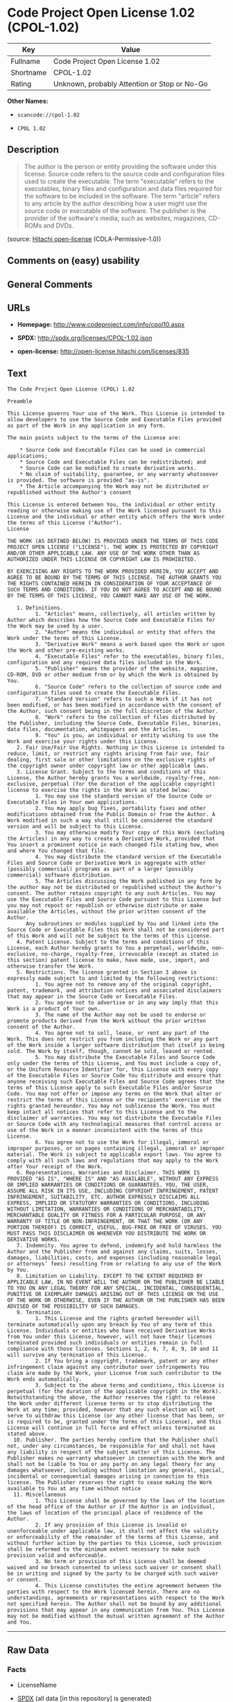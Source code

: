 * Code Project Open License 1.02 (CPOL-1.02)

| Key         | Value                                          |
|-------------+------------------------------------------------|
| Fullname    | Code Project Open License 1.02                 |
| Shortname   | CPOL-1.02                                      |
| Rating      | Unknown, probably Attention or Stop or No-Go   |

*Other Names:*

- =scancode://cpol-1.02=

- =CPOL 1.02=

** Description

#+BEGIN_QUOTE
  The author is the person or entity providing the software under this
  license. Source code refers to the source code and configuration files
  used to create the executable. The term "executable" refers to the
  executables, binary files and configuration and data files required
  for the software to be included in the software. The term "article"
  refers to any article by the author describing how a user might use
  the source code or executable of the software. The publisher is the
  provider of the software's media, such as websites, magazines, CD-ROMs
  and DVDs.
#+END_QUOTE

(source: [[https://github.com/Hitachi/open-license][Hitachi
open-license]] (CDLA-Permissive-1.0))

** Comments on (easy) usability

** General Comments

** URLs

- *Homepage:* http://www.codeproject.com/info/cpol10.aspx

- *SPDX:* http://spdx.org/licenses/CPOL-1.02.json

- *open-license:* http://open-license.hitachi.com/licenses/835

** Text

#+BEGIN_EXAMPLE
  The Code Project Open License (CPOL) 1.02

  Preamble

  This License governs Your use of the Work. This License is intended to allow developers to use the Source Code and Executable Files provided as part of the Work in any application in any form.

  The main points subject to the terms of the License are:

      * Source Code and Executable Files can be used in commercial applications;
      * Source Code and Executable Files can be redistributed; and
      * Source Code can be modified to create derivative works.
      * No claim of suitability, guarantee, or any warranty whatsoever is provided. The software is provided "as-is".
      * The Article accompanying the Work may not be distributed or republished without the Author's consent

  This License is entered between You, the individual or other entity reading or otherwise making use of the Work licensed pursuant to this License and the individual or other entity which offers the Work under the terms of this License ("Author").
  License

  THE WORK (AS DEFINED BELOW) IS PROVIDED UNDER THE TERMS OF THIS CODE PROJECT OPEN LICENSE ("LICENSE"). THE WORK IS PROTECTED BY COPYRIGHT AND/OR OTHER APPLICABLE LAW. ANY USE OF THE WORK OTHER THAN AS AUTHORIZED UNDER THIS LICENSE OR COPYRIGHT LAW IS PROHIBITED.

  BY EXERCISING ANY RIGHTS TO THE WORK PROVIDED HEREIN, YOU ACCEPT AND AGREE TO BE BOUND BY THE TERMS OF THIS LICENSE. THE AUTHOR GRANTS YOU THE RIGHTS CONTAINED HEREIN IN CONSIDERATION OF YOUR ACCEPTANCE OF SUCH TERMS AND CONDITIONS. IF YOU DO NOT AGREE TO ACCEPT AND BE BOUND BY THE TERMS OF THIS LICENSE, YOU CANNOT MAKE ANY USE OF THE WORK.

     1. Definitions.
           1. "Articles" means, collectively, all articles written by Author which describes how the Source Code and Executable Files for the Work may be used by a user.
           2. "Author" means the individual or entity that offers the Work under the terms of this License.
           3. "Derivative Work" means a work based upon the Work or upon the Work and other pre-existing works.
           4. "Executable Files" refer to the executables, binary files, configuration and any required data files included in the Work.
           5. "Publisher" means the provider of the website, magazine, CD-ROM, DVD or other medium from or by which the Work is obtained by You.
           6. "Source Code" refers to the collection of source code and configuration files used to create the Executable Files.
           7. "Standard Version" refers to such a Work if it has not been modified, or has been modified in accordance with the consent of the Author, such consent being in the full discretion of the Author.
           8. "Work" refers to the collection of files distributed by the Publisher, including the Source Code, Executable Files, binaries, data files, documentation, whitepapers and the Articles.
           9. "You" is you, an individual or entity wishing to use the Work and exercise your rights under this License.
     2. Fair Use/Fair Use Rights. Nothing in this License is intended to reduce, limit, or restrict any rights arising from fair use, fair dealing, first sale or other limitations on the exclusive rights of the copyright owner under copyright law or other applicable laws.
     3. License Grant. Subject to the terms and conditions of this License, the Author hereby grants You a worldwide, royalty-free, non-exclusive, perpetual (for the duration of the applicable copyright) license to exercise the rights in the Work as stated below:
           1. You may use the standard version of the Source Code or Executable Files in Your own applications.
           2. You may apply bug fixes, portability fixes and other modifications obtained from the Public Domain or from the Author. A Work modified in such a way shall still be considered the standard version and will be subject to this License.
           3. You may otherwise modify Your copy of this Work (excluding the Articles) in any way to create a Derivative Work, provided that You insert a prominent notice in each changed file stating how, when and where You changed that file.
           4. You may distribute the standard version of the Executable Files and Source Code or Derivative Work in aggregate with other (possibly commercial) programs as part of a larger (possibly commercial) software distribution.
           5. The Articles discussing the Work published in any form by the author may not be distributed or republished without the Author's consent. The author retains copyright to any such Articles. You may use the Executable Files and Source Code pursuant to this License but you may not repost or republish or otherwise distribute or make available the Articles, without the prior written consent of the Author.
        Any subroutines or modules supplied by You and linked into the Source Code or Executable Files this Work shall not be considered part of this Work and will not be subject to the terms of this License.
     4. Patent License. Subject to the terms and conditions of this License, each Author hereby grants to You a perpetual, worldwide, non-exclusive, no-charge, royalty-free, irrevocable (except as stated in this section) patent license to make, have made, use, import, and otherwise transfer the Work.
     5. Restrictions. The license granted in Section 3 above is expressly made subject to and limited by the following restrictions:
           1. You agree not to remove any of the original copyright, patent, trademark, and attribution notices and associated disclaimers that may appear in the Source Code or Executable Files.
           2. You agree not to advertise or in any way imply that this Work is a product of Your own.
           3. The name of the Author may not be used to endorse or promote products derived from the Work without the prior written consent of the Author.
           4. You agree not to sell, lease, or rent any part of the Work. This does not restrict you from including the Work or any part of the Work inside a larger software distribution that itself is being sold. The Work by itself, though, cannot be sold, leased or rented.
           5. You may distribute the Executable Files and Source Code only under the terms of this License, and You must include a copy of, or the Uniform Resource Identifier for, this License with every copy of the Executable Files or Source Code You distribute and ensure that anyone receiving such Executable Files and Source Code agrees that the terms of this License apply to such Executable Files and/or Source Code. You may not offer or impose any terms on the Work that alter or restrict the terms of this License or the recipients' exercise of the rights granted hereunder. You may not sublicense the Work. You must keep intact all notices that refer to this License and to the disclaimer of warranties. You may not distribute the Executable Files or Source Code with any technological measures that control access or use of the Work in a manner inconsistent with the terms of this License.
           6. You agree not to use the Work for illegal, immoral or improper purposes, or on pages containing illegal, immoral or improper material. The Work is subject to applicable export laws. You agree to comply with all such laws and regulations that may apply to the Work after Your receipt of the Work.
     6. Representations, Warranties and Disclaimer. THIS WORK IS PROVIDED "AS IS", "WHERE IS" AND "AS AVAILABLE", WITHOUT ANY EXPRESS OR IMPLIED WARRANTIES OR CONDITIONS OR GUARANTEES. YOU, THE USER, ASSUME ALL RISK IN ITS USE, INCLUDING COPYRIGHT INFRINGEMENT, PATENT INFRINGEMENT, SUITABILITY, ETC. AUTHOR EXPRESSLY DISCLAIMS ALL EXPRESS, IMPLIED OR STATUTORY WARRANTIES OR CONDITIONS, INCLUDING WITHOUT LIMITATION, WARRANTIES OR CONDITIONS OF MERCHANTABILITY, MERCHANTABLE QUALITY OR FITNESS FOR A PARTICULAR PURPOSE, OR ANY WARRANTY OF TITLE OR NON-INFRINGEMENT, OR THAT THE WORK (OR ANY PORTION THEREOF) IS CORRECT, USEFUL, BUG-FREE OR FREE OF VIRUSES. YOU MUST PASS THIS DISCLAIMER ON WHENEVER YOU DISTRIBUTE THE WORK OR DERIVATIVE WORKS.
     7. Indemnity. You agree to defend, indemnify and hold harmless the Author and the Publisher from and against any claims, suits, losses, damages, liabilities, costs, and expenses (including reasonable legal or attorneys’ fees) resulting from or relating to any use of the Work by You.
     8. Limitation on Liability. EXCEPT TO THE EXTENT REQUIRED BY APPLICABLE LAW, IN NO EVENT WILL THE AUTHOR OR THE PUBLISHER BE LIABLE TO YOU ON ANY LEGAL THEORY FOR ANY SPECIAL, INCIDENTAL, CONSEQUENTIAL, PUNITIVE OR EXEMPLARY DAMAGES ARISING OUT OF THIS LICENSE OR THE USE OF THE WORK OR OTHERWISE, EVEN IF THE AUTHOR OR THE PUBLISHER HAS BEEN ADVISED OF THE POSSIBILITY OF SUCH DAMAGES.
     9. Termination.
           1. This License and the rights granted hereunder will terminate automatically upon any breach by You of any term of this License. Individuals or entities who have received Derivative Works from You under this License, however, will not have their licenses terminated provided such individuals or entities remain in full compliance with those licenses. Sections 1, 2, 6, 7, 8, 9, 10 and 11 will survive any termination of this License.
           2. If You bring a copyright, trademark, patent or any other infringement claim against any contributor over infringements You claim are made by the Work, your License from such contributor to the Work ends automatically.
           3. Subject to the above terms and conditions, this License is perpetual (for the duration of the applicable copyright in the Work). Notwithstanding the above, the Author reserves the right to release the Work under different license terms or to stop distributing the Work at any time; provided, however that any such election will not serve to withdraw this License (or any other license that has been, or is required to be, granted under the terms of this License), and this License will continue in full force and effect unless terminated as stated above.
    10. Publisher. The parties hereby confirm that the Publisher shall not, under any circumstances, be responsible for and shall not have any liability in respect of the subject matter of this License. The Publisher makes no warranty whatsoever in connection with the Work and shall not be liable to You or any party on any legal theory for any damages whatsoever, including without limitation any general, special, incidental or consequential damages arising in connection to this license. The Publisher reserves the right to cease making the Work available to You at any time without notice
    11. Miscellaneous
           1. This License shall be governed by the laws of the location of the head office of the Author or if the Author is an individual, the laws of location of the principal place of residence of the Author.
           2. If any provision of this License is invalid or unenforceable under applicable law, it shall not affect the validity or enforceability of the remainder of the terms of this License, and without further action by the parties to this License, such provision shall be reformed to the minimum extent necessary to make such provision valid and enforceable.
           3. No term or provision of this License shall be deemed waived and no breach consented to unless such waiver or consent shall be in writing and signed by the party to be charged with such waiver or consent.
           4. This License constitutes the entire agreement between the parties with respect to the Work licensed herein. There are no understandings, agreements or representations with respect to the Work not specified herein. The Author shall not be bound by any additional provisions that may appear in any communication from You. This License may not be modified without the mutual written agreement of the Author and You.
#+END_EXAMPLE

--------------

** Raw Data

*** Facts

- LicenseName

- [[https://spdx.org/licenses/CPOL-1.02.html][SPDX]] (all data [in this
  repository] is generated)

- [[https://github.com/nexB/scancode-toolkit/blob/develop/src/licensedcode/data/licenses/cpol-1.02.yml][Scancode]]
  (CC0-1.0)

- [[https://github.com/Hitachi/open-license][Hitachi open-license]]
  (CDLA-Permissive-1.0)

*** Raw JSON

#+BEGIN_EXAMPLE
  {
      "__impliedNames": [
          "CPOL-1.02",
          "Code Project Open License 1.02",
          "scancode://cpol-1.02",
          "CPOL 1.02"
      ],
      "__impliedId": "CPOL-1.02",
      "facts": {
          "LicenseName": {
              "implications": {
                  "__impliedNames": [
                      "CPOL-1.02"
                  ],
                  "__impliedId": "CPOL-1.02"
              },
              "shortname": "CPOL-1.02",
              "otherNames": []
          },
          "SPDX": {
              "isSPDXLicenseDeprecated": false,
              "spdxFullName": "Code Project Open License 1.02",
              "spdxDetailsURL": "http://spdx.org/licenses/CPOL-1.02.json",
              "_sourceURL": "https://spdx.org/licenses/CPOL-1.02.html",
              "spdxLicIsOSIApproved": false,
              "spdxSeeAlso": [
                  "http://www.codeproject.com/info/cpol10.aspx"
              ],
              "_implications": {
                  "__impliedNames": [
                      "CPOL-1.02",
                      "Code Project Open License 1.02"
                  ],
                  "__impliedId": "CPOL-1.02",
                  "__isOsiApproved": false,
                  "__impliedURLs": [
                      [
                          "SPDX",
                          "http://spdx.org/licenses/CPOL-1.02.json"
                      ],
                      [
                          null,
                          "http://www.codeproject.com/info/cpol10.aspx"
                      ]
                  ]
              },
              "spdxLicenseId": "CPOL-1.02"
          },
          "Scancode": {
              "otherUrls": null,
              "homepageUrl": "http://www.codeproject.com/info/cpol10.aspx",
              "shortName": "CPOL 1.02",
              "textUrls": null,
              "text": "The Code Project Open License (CPOL) 1.02\n\nPreamble\n\nThis License governs Your use of the Work. This License is intended to allow developers to use the Source Code and Executable Files provided as part of the Work in any application in any form.\n\nThe main points subject to the terms of the License are:\n\n    * Source Code and Executable Files can be used in commercial applications;\n    * Source Code and Executable Files can be redistributed; and\n    * Source Code can be modified to create derivative works.\n    * No claim of suitability, guarantee, or any warranty whatsoever is provided. The software is provided \"as-is\".\n    * The Article accompanying the Work may not be distributed or republished without the Author's consent\n\nThis License is entered between You, the individual or other entity reading or otherwise making use of the Work licensed pursuant to this License and the individual or other entity which offers the Work under the terms of this License (\"Author\").\nLicense\n\nTHE WORK (AS DEFINED BELOW) IS PROVIDED UNDER THE TERMS OF THIS CODE PROJECT OPEN LICENSE (\"LICENSE\"). THE WORK IS PROTECTED BY COPYRIGHT AND/OR OTHER APPLICABLE LAW. ANY USE OF THE WORK OTHER THAN AS AUTHORIZED UNDER THIS LICENSE OR COPYRIGHT LAW IS PROHIBITED.\n\nBY EXERCISING ANY RIGHTS TO THE WORK PROVIDED HEREIN, YOU ACCEPT AND AGREE TO BE BOUND BY THE TERMS OF THIS LICENSE. THE AUTHOR GRANTS YOU THE RIGHTS CONTAINED HEREIN IN CONSIDERATION OF YOUR ACCEPTANCE OF SUCH TERMS AND CONDITIONS. IF YOU DO NOT AGREE TO ACCEPT AND BE BOUND BY THE TERMS OF THIS LICENSE, YOU CANNOT MAKE ANY USE OF THE WORK.\n\n   1. Definitions.\n         1. \"Articles\" means, collectively, all articles written by Author which describes how the Source Code and Executable Files for the Work may be used by a user.\n         2. \"Author\" means the individual or entity that offers the Work under the terms of this License.\n         3. \"Derivative Work\" means a work based upon the Work or upon the Work and other pre-existing works.\n         4. \"Executable Files\" refer to the executables, binary files, configuration and any required data files included in the Work.\n         5. \"Publisher\" means the provider of the website, magazine, CD-ROM, DVD or other medium from or by which the Work is obtained by You.\n         6. \"Source Code\" refers to the collection of source code and configuration files used to create the Executable Files.\n         7. \"Standard Version\" refers to such a Work if it has not been modified, or has been modified in accordance with the consent of the Author, such consent being in the full discretion of the Author.\n         8. \"Work\" refers to the collection of files distributed by the Publisher, including the Source Code, Executable Files, binaries, data files, documentation, whitepapers and the Articles.\n         9. \"You\" is you, an individual or entity wishing to use the Work and exercise your rights under this License.\n   2. Fair Use/Fair Use Rights. Nothing in this License is intended to reduce, limit, or restrict any rights arising from fair use, fair dealing, first sale or other limitations on the exclusive rights of the copyright owner under copyright law or other applicable laws.\n   3. License Grant. Subject to the terms and conditions of this License, the Author hereby grants You a worldwide, royalty-free, non-exclusive, perpetual (for the duration of the applicable copyright) license to exercise the rights in the Work as stated below:\n         1. You may use the standard version of the Source Code or Executable Files in Your own applications.\n         2. You may apply bug fixes, portability fixes and other modifications obtained from the Public Domain or from the Author. A Work modified in such a way shall still be considered the standard version and will be subject to this License.\n         3. You may otherwise modify Your copy of this Work (excluding the Articles) in any way to create a Derivative Work, provided that You insert a prominent notice in each changed file stating how, when and where You changed that file.\n         4. You may distribute the standard version of the Executable Files and Source Code or Derivative Work in aggregate with other (possibly commercial) programs as part of a larger (possibly commercial) software distribution.\n         5. The Articles discussing the Work published in any form by the author may not be distributed or republished without the Author's consent. The author retains copyright to any such Articles. You may use the Executable Files and Source Code pursuant to this License but you may not repost or republish or otherwise distribute or make available the Articles, without the prior written consent of the Author.\n      Any subroutines or modules supplied by You and linked into the Source Code or Executable Files this Work shall not be considered part of this Work and will not be subject to the terms of this License.\n   4. Patent License. Subject to the terms and conditions of this License, each Author hereby grants to You a perpetual, worldwide, non-exclusive, no-charge, royalty-free, irrevocable (except as stated in this section) patent license to make, have made, use, import, and otherwise transfer the Work.\n   5. Restrictions. The license granted in Section 3 above is expressly made subject to and limited by the following restrictions:\n         1. You agree not to remove any of the original copyright, patent, trademark, and attribution notices and associated disclaimers that may appear in the Source Code or Executable Files.\n         2. You agree not to advertise or in any way imply that this Work is a product of Your own.\n         3. The name of the Author may not be used to endorse or promote products derived from the Work without the prior written consent of the Author.\n         4. You agree not to sell, lease, or rent any part of the Work. This does not restrict you from including the Work or any part of the Work inside a larger software distribution that itself is being sold. The Work by itself, though, cannot be sold, leased or rented.\n         5. You may distribute the Executable Files and Source Code only under the terms of this License, and You must include a copy of, or the Uniform Resource Identifier for, this License with every copy of the Executable Files or Source Code You distribute and ensure that anyone receiving such Executable Files and Source Code agrees that the terms of this License apply to such Executable Files and/or Source Code. You may not offer or impose any terms on the Work that alter or restrict the terms of this License or the recipients' exercise of the rights granted hereunder. You may not sublicense the Work. You must keep intact all notices that refer to this License and to the disclaimer of warranties. You may not distribute the Executable Files or Source Code with any technological measures that control access or use of the Work in a manner inconsistent with the terms of this License.\n         6. You agree not to use the Work for illegal, immoral or improper purposes, or on pages containing illegal, immoral or improper material. The Work is subject to applicable export laws. You agree to comply with all such laws and regulations that may apply to the Work after Your receipt of the Work.\n   6. Representations, Warranties and Disclaimer. THIS WORK IS PROVIDED \"AS IS\", \"WHERE IS\" AND \"AS AVAILABLE\", WITHOUT ANY EXPRESS OR IMPLIED WARRANTIES OR CONDITIONS OR GUARANTEES. YOU, THE USER, ASSUME ALL RISK IN ITS USE, INCLUDING COPYRIGHT INFRINGEMENT, PATENT INFRINGEMENT, SUITABILITY, ETC. AUTHOR EXPRESSLY DISCLAIMS ALL EXPRESS, IMPLIED OR STATUTORY WARRANTIES OR CONDITIONS, INCLUDING WITHOUT LIMITATION, WARRANTIES OR CONDITIONS OF MERCHANTABILITY, MERCHANTABLE QUALITY OR FITNESS FOR A PARTICULAR PURPOSE, OR ANY WARRANTY OF TITLE OR NON-INFRINGEMENT, OR THAT THE WORK (OR ANY PORTION THEREOF) IS CORRECT, USEFUL, BUG-FREE OR FREE OF VIRUSES. YOU MUST PASS THIS DISCLAIMER ON WHENEVER YOU DISTRIBUTE THE WORK OR DERIVATIVE WORKS.\n   7. Indemnity. You agree to defend, indemnify and hold harmless the Author and the Publisher from and against any claims, suits, losses, damages, liabilities, costs, and expenses (including reasonable legal or attorneysÃ¢ÂÂ fees) resulting from or relating to any use of the Work by You.\n   8. Limitation on Liability. EXCEPT TO THE EXTENT REQUIRED BY APPLICABLE LAW, IN NO EVENT WILL THE AUTHOR OR THE PUBLISHER BE LIABLE TO YOU ON ANY LEGAL THEORY FOR ANY SPECIAL, INCIDENTAL, CONSEQUENTIAL, PUNITIVE OR EXEMPLARY DAMAGES ARISING OUT OF THIS LICENSE OR THE USE OF THE WORK OR OTHERWISE, EVEN IF THE AUTHOR OR THE PUBLISHER HAS BEEN ADVISED OF THE POSSIBILITY OF SUCH DAMAGES.\n   9. Termination.\n         1. This License and the rights granted hereunder will terminate automatically upon any breach by You of any term of this License. Individuals or entities who have received Derivative Works from You under this License, however, will not have their licenses terminated provided such individuals or entities remain in full compliance with those licenses. Sections 1, 2, 6, 7, 8, 9, 10 and 11 will survive any termination of this License.\n         2. If You bring a copyright, trademark, patent or any other infringement claim against any contributor over infringements You claim are made by the Work, your License from such contributor to the Work ends automatically.\n         3. Subject to the above terms and conditions, this License is perpetual (for the duration of the applicable copyright in the Work). Notwithstanding the above, the Author reserves the right to release the Work under different license terms or to stop distributing the Work at any time; provided, however that any such election will not serve to withdraw this License (or any other license that has been, or is required to be, granted under the terms of this License), and this License will continue in full force and effect unless terminated as stated above.\n  10. Publisher. The parties hereby confirm that the Publisher shall not, under any circumstances, be responsible for and shall not have any liability in respect of the subject matter of this License. The Publisher makes no warranty whatsoever in connection with the Work and shall not be liable to You or any party on any legal theory for any damages whatsoever, including without limitation any general, special, incidental or consequential damages arising in connection to this license. The Publisher reserves the right to cease making the Work available to You at any time without notice\n  11. Miscellaneous\n         1. This License shall be governed by the laws of the location of the head office of the Author or if the Author is an individual, the laws of location of the principal place of residence of the Author.\n         2. If any provision of this License is invalid or unenforceable under applicable law, it shall not affect the validity or enforceability of the remainder of the terms of this License, and without further action by the parties to this License, such provision shall be reformed to the minimum extent necessary to make such provision valid and enforceable.\n         3. No term or provision of this License shall be deemed waived and no breach consented to unless such waiver or consent shall be in writing and signed by the party to be charged with such waiver or consent.\n         4. This License constitutes the entire agreement between the parties with respect to the Work licensed herein. There are no understandings, agreements or representations with respect to the Work not specified herein. The Author shall not be bound by any additional provisions that may appear in any communication from You. This License may not be modified without the mutual written agreement of the Author and You.",
              "category": "Free Restricted",
              "osiUrl": null,
              "owner": "Code Project",
              "_sourceURL": "https://github.com/nexB/scancode-toolkit/blob/develop/src/licensedcode/data/licenses/cpol-1.02.yml",
              "key": "cpol-1.02",
              "name": "Code Project Open License (CPOL) 1.02",
              "spdxId": "CPOL-1.02",
              "notes": null,
              "_implications": {
                  "__impliedNames": [
                      "scancode://cpol-1.02",
                      "CPOL 1.02",
                      "CPOL-1.02"
                  ],
                  "__impliedId": "CPOL-1.02",
                  "__impliedText": "The Code Project Open License (CPOL) 1.02\n\nPreamble\n\nThis License governs Your use of the Work. This License is intended to allow developers to use the Source Code and Executable Files provided as part of the Work in any application in any form.\n\nThe main points subject to the terms of the License are:\n\n    * Source Code and Executable Files can be used in commercial applications;\n    * Source Code and Executable Files can be redistributed; and\n    * Source Code can be modified to create derivative works.\n    * No claim of suitability, guarantee, or any warranty whatsoever is provided. The software is provided \"as-is\".\n    * The Article accompanying the Work may not be distributed or republished without the Author's consent\n\nThis License is entered between You, the individual or other entity reading or otherwise making use of the Work licensed pursuant to this License and the individual or other entity which offers the Work under the terms of this License (\"Author\").\nLicense\n\nTHE WORK (AS DEFINED BELOW) IS PROVIDED UNDER THE TERMS OF THIS CODE PROJECT OPEN LICENSE (\"LICENSE\"). THE WORK IS PROTECTED BY COPYRIGHT AND/OR OTHER APPLICABLE LAW. ANY USE OF THE WORK OTHER THAN AS AUTHORIZED UNDER THIS LICENSE OR COPYRIGHT LAW IS PROHIBITED.\n\nBY EXERCISING ANY RIGHTS TO THE WORK PROVIDED HEREIN, YOU ACCEPT AND AGREE TO BE BOUND BY THE TERMS OF THIS LICENSE. THE AUTHOR GRANTS YOU THE RIGHTS CONTAINED HEREIN IN CONSIDERATION OF YOUR ACCEPTANCE OF SUCH TERMS AND CONDITIONS. IF YOU DO NOT AGREE TO ACCEPT AND BE BOUND BY THE TERMS OF THIS LICENSE, YOU CANNOT MAKE ANY USE OF THE WORK.\n\n   1. Definitions.\n         1. \"Articles\" means, collectively, all articles written by Author which describes how the Source Code and Executable Files for the Work may be used by a user.\n         2. \"Author\" means the individual or entity that offers the Work under the terms of this License.\n         3. \"Derivative Work\" means a work based upon the Work or upon the Work and other pre-existing works.\n         4. \"Executable Files\" refer to the executables, binary files, configuration and any required data files included in the Work.\n         5. \"Publisher\" means the provider of the website, magazine, CD-ROM, DVD or other medium from or by which the Work is obtained by You.\n         6. \"Source Code\" refers to the collection of source code and configuration files used to create the Executable Files.\n         7. \"Standard Version\" refers to such a Work if it has not been modified, or has been modified in accordance with the consent of the Author, such consent being in the full discretion of the Author.\n         8. \"Work\" refers to the collection of files distributed by the Publisher, including the Source Code, Executable Files, binaries, data files, documentation, whitepapers and the Articles.\n         9. \"You\" is you, an individual or entity wishing to use the Work and exercise your rights under this License.\n   2. Fair Use/Fair Use Rights. Nothing in this License is intended to reduce, limit, or restrict any rights arising from fair use, fair dealing, first sale or other limitations on the exclusive rights of the copyright owner under copyright law or other applicable laws.\n   3. License Grant. Subject to the terms and conditions of this License, the Author hereby grants You a worldwide, royalty-free, non-exclusive, perpetual (for the duration of the applicable copyright) license to exercise the rights in the Work as stated below:\n         1. You may use the standard version of the Source Code or Executable Files in Your own applications.\n         2. You may apply bug fixes, portability fixes and other modifications obtained from the Public Domain or from the Author. A Work modified in such a way shall still be considered the standard version and will be subject to this License.\n         3. You may otherwise modify Your copy of this Work (excluding the Articles) in any way to create a Derivative Work, provided that You insert a prominent notice in each changed file stating how, when and where You changed that file.\n         4. You may distribute the standard version of the Executable Files and Source Code or Derivative Work in aggregate with other (possibly commercial) programs as part of a larger (possibly commercial) software distribution.\n         5. The Articles discussing the Work published in any form by the author may not be distributed or republished without the Author's consent. The author retains copyright to any such Articles. You may use the Executable Files and Source Code pursuant to this License but you may not repost or republish or otherwise distribute or make available the Articles, without the prior written consent of the Author.\n      Any subroutines or modules supplied by You and linked into the Source Code or Executable Files this Work shall not be considered part of this Work and will not be subject to the terms of this License.\n   4. Patent License. Subject to the terms and conditions of this License, each Author hereby grants to You a perpetual, worldwide, non-exclusive, no-charge, royalty-free, irrevocable (except as stated in this section) patent license to make, have made, use, import, and otherwise transfer the Work.\n   5. Restrictions. The license granted in Section 3 above is expressly made subject to and limited by the following restrictions:\n         1. You agree not to remove any of the original copyright, patent, trademark, and attribution notices and associated disclaimers that may appear in the Source Code or Executable Files.\n         2. You agree not to advertise or in any way imply that this Work is a product of Your own.\n         3. The name of the Author may not be used to endorse or promote products derived from the Work without the prior written consent of the Author.\n         4. You agree not to sell, lease, or rent any part of the Work. This does not restrict you from including the Work or any part of the Work inside a larger software distribution that itself is being sold. The Work by itself, though, cannot be sold, leased or rented.\n         5. You may distribute the Executable Files and Source Code only under the terms of this License, and You must include a copy of, or the Uniform Resource Identifier for, this License with every copy of the Executable Files or Source Code You distribute and ensure that anyone receiving such Executable Files and Source Code agrees that the terms of this License apply to such Executable Files and/or Source Code. You may not offer or impose any terms on the Work that alter or restrict the terms of this License or the recipients' exercise of the rights granted hereunder. You may not sublicense the Work. You must keep intact all notices that refer to this License and to the disclaimer of warranties. You may not distribute the Executable Files or Source Code with any technological measures that control access or use of the Work in a manner inconsistent with the terms of this License.\n         6. You agree not to use the Work for illegal, immoral or improper purposes, or on pages containing illegal, immoral or improper material. The Work is subject to applicable export laws. You agree to comply with all such laws and regulations that may apply to the Work after Your receipt of the Work.\n   6. Representations, Warranties and Disclaimer. THIS WORK IS PROVIDED \"AS IS\", \"WHERE IS\" AND \"AS AVAILABLE\", WITHOUT ANY EXPRESS OR IMPLIED WARRANTIES OR CONDITIONS OR GUARANTEES. YOU, THE USER, ASSUME ALL RISK IN ITS USE, INCLUDING COPYRIGHT INFRINGEMENT, PATENT INFRINGEMENT, SUITABILITY, ETC. AUTHOR EXPRESSLY DISCLAIMS ALL EXPRESS, IMPLIED OR STATUTORY WARRANTIES OR CONDITIONS, INCLUDING WITHOUT LIMITATION, WARRANTIES OR CONDITIONS OF MERCHANTABILITY, MERCHANTABLE QUALITY OR FITNESS FOR A PARTICULAR PURPOSE, OR ANY WARRANTY OF TITLE OR NON-INFRINGEMENT, OR THAT THE WORK (OR ANY PORTION THEREOF) IS CORRECT, USEFUL, BUG-FREE OR FREE OF VIRUSES. YOU MUST PASS THIS DISCLAIMER ON WHENEVER YOU DISTRIBUTE THE WORK OR DERIVATIVE WORKS.\n   7. Indemnity. You agree to defend, indemnify and hold harmless the Author and the Publisher from and against any claims, suits, losses, damages, liabilities, costs, and expenses (including reasonable legal or attorneysâ fees) resulting from or relating to any use of the Work by You.\n   8. Limitation on Liability. EXCEPT TO THE EXTENT REQUIRED BY APPLICABLE LAW, IN NO EVENT WILL THE AUTHOR OR THE PUBLISHER BE LIABLE TO YOU ON ANY LEGAL THEORY FOR ANY SPECIAL, INCIDENTAL, CONSEQUENTIAL, PUNITIVE OR EXEMPLARY DAMAGES ARISING OUT OF THIS LICENSE OR THE USE OF THE WORK OR OTHERWISE, EVEN IF THE AUTHOR OR THE PUBLISHER HAS BEEN ADVISED OF THE POSSIBILITY OF SUCH DAMAGES.\n   9. Termination.\n         1. This License and the rights granted hereunder will terminate automatically upon any breach by You of any term of this License. Individuals or entities who have received Derivative Works from You under this License, however, will not have their licenses terminated provided such individuals or entities remain in full compliance with those licenses. Sections 1, 2, 6, 7, 8, 9, 10 and 11 will survive any termination of this License.\n         2. If You bring a copyright, trademark, patent or any other infringement claim against any contributor over infringements You claim are made by the Work, your License from such contributor to the Work ends automatically.\n         3. Subject to the above terms and conditions, this License is perpetual (for the duration of the applicable copyright in the Work). Notwithstanding the above, the Author reserves the right to release the Work under different license terms or to stop distributing the Work at any time; provided, however that any such election will not serve to withdraw this License (or any other license that has been, or is required to be, granted under the terms of this License), and this License will continue in full force and effect unless terminated as stated above.\n  10. Publisher. The parties hereby confirm that the Publisher shall not, under any circumstances, be responsible for and shall not have any liability in respect of the subject matter of this License. The Publisher makes no warranty whatsoever in connection with the Work and shall not be liable to You or any party on any legal theory for any damages whatsoever, including without limitation any general, special, incidental or consequential damages arising in connection to this license. The Publisher reserves the right to cease making the Work available to You at any time without notice\n  11. Miscellaneous\n         1. This License shall be governed by the laws of the location of the head office of the Author or if the Author is an individual, the laws of location of the principal place of residence of the Author.\n         2. If any provision of this License is invalid or unenforceable under applicable law, it shall not affect the validity or enforceability of the remainder of the terms of this License, and without further action by the parties to this License, such provision shall be reformed to the minimum extent necessary to make such provision valid and enforceable.\n         3. No term or provision of this License shall be deemed waived and no breach consented to unless such waiver or consent shall be in writing and signed by the party to be charged with such waiver or consent.\n         4. This License constitutes the entire agreement between the parties with respect to the Work licensed herein. There are no understandings, agreements or representations with respect to the Work not specified herein. The Author shall not be bound by any additional provisions that may appear in any communication from You. This License may not be modified without the mutual written agreement of the Author and You.",
                  "__impliedURLs": [
                      [
                          "Homepage",
                          "http://www.codeproject.com/info/cpol10.aspx"
                      ]
                  ]
              }
          },
          "Hitachi open-license": {
              "summary": "http://www.codeproject.com/info/cpol10.aspx",
              "_id": "licenses/835",
              "notices": [
                  {
                      "_notice_description": "",
                      "_notice_content": "No rights arising from fair use, exhaustion of rights, or restrictions by copyright law or the exclusive rights of the copyright holder under applicable law will be diminished or limited by this license.",
                      "_notice_baseUri": "http://open-license.hitachi.com/",
                      "_notice_schemaVersion": "0.1",
                      "_notice_uri": "http://open-license.hitachi.com/notices/75",
                      "_notice_id": "notices/75"
                  },
                  {
                      "_notice_description": "",
                      "_notice_content": "You agree not to represent or advertise the Software as your own product.",
                      "_notice_baseUri": "http://open-license.hitachi.com/",
                      "_notice_schemaVersion": "0.1",
                      "_notice_uri": "http://open-license.hitachi.com/notices/359",
                      "_notice_id": "notices/359"
                  },
                  {
                      "_notice_description": "",
                      "_notice_content": "You agree not to use such software for illegal, immoral or improper purposes or on pages that contain illegal, immoral or improper material.",
                      "_notice_baseUri": "http://open-license.hitachi.com/",
                      "_notice_schemaVersion": "0.1",
                      "_notice_uri": "http://open-license.hitachi.com/notices/343",
                      "_notice_id": "notices/343"
                  },
                  {
                      "_notice_description": "",
                      "_notice_content": "The recipient of such software agrees to comply with all export laws and other equivalent laws and regulations applicable to such software.",
                      "_notice_baseUri": "http://open-license.hitachi.com/",
                      "_notice_schemaVersion": "0.1",
                      "_notice_uri": "http://open-license.hitachi.com/notices/342",
                      "_notice_id": "notices/342"
                  },
                  {
                      "_notice_description": "There is no guarantee.",
                      "_notice_content": "the software is provided \"as-is, where-is, as-available\" and without any conditions or warranties of any kind, either express or implied. The user assumes the entire risk of use, including copyright infringement, patent infringement, and fitness for purpose. The author does not provide any warranties or conditions, whether express, implied or statutory. The warranties and conditions include, but are not limited to, warranties and conditions regarding commercial applicability, quality and fitness for a particular purpose, title and non-infringement, and warranties and conditions regarding the accuracy, usefulness, and freedom from bugs and viruses of the software.",
                      "_notice_baseUri": "http://open-license.hitachi.com/",
                      "_notice_schemaVersion": "0.1",
                      "_notice_uri": "http://open-license.hitachi.com/notices/345",
                      "_notice_id": "notices/345"
                  },
                  {
                      "_notice_description": "Publisher is the provider of media such as websites, magazines, CD-ROMs, and DVDs related to the software.",
                      "_notice_content": "You shall defend and indemnify the author and publisher against any claims, actions, losses, damages, liabilities, costs and expenses (including the payment of reasonable legal fees and attorneys' fees) arising from your own use of such software.",
                      "_notice_baseUri": "http://open-license.hitachi.com/",
                      "_notice_schemaVersion": "0.1",
                      "_notice_uri": "http://open-license.hitachi.com/notices/344",
                      "_notice_id": "notices/344"
                  },
                  {
                      "_notice_description": "Publisher is the provider of media such as websites, magazines, CD-ROMs, and DVDs related to the software.",
                      "_notice_content": "Under no legal theory shall the author or publisher be liable for any special, incidental, consequential, or punitive damages arising out of the use of the software or otherwise, even if they have been advised of the possibility of such damages, unless otherwise required by applicable law. shall not be liable for any of the following.",
                      "_notice_baseUri": "http://open-license.hitachi.com/",
                      "_notice_schemaVersion": "0.1",
                      "_notice_uri": "http://open-license.hitachi.com/notices/346",
                      "_notice_id": "notices/346"
                  },
                  {
                      "_notice_description": "",
                      "_notice_content": "Any violation of this license shall automatically terminate all rights under this license. However, the license to the person or entity receiving the derivative works distributed by the offending party shall remain in effect so long as such person or entity remains in full compliance with this license.",
                      "_notice_baseUri": "http://open-license.hitachi.com/",
                      "_notice_schemaVersion": "0.1",
                      "_notice_uri": "http://open-license.hitachi.com/notices/357",
                      "_notice_id": "notices/357"
                  },
                  {
                      "_notice_description": "",
                      "_notice_content": "If you file a claim with a Contributor for infringement of your copyrights, trademarks, patents or other rights that are infringed by the Software, your license to the Software granted to you by the Contributor will automatically terminate.",
                      "_notice_baseUri": "http://open-license.hitachi.com/",
                      "_notice_schemaVersion": "0.1",
                      "_notice_uri": "http://open-license.hitachi.com/notices/347",
                      "_notice_id": "notices/347"
                  },
                  {
                      "_notice_description": "",
                      "_notice_content": "This license shall continue for the duration of the applicable copyright. Notwithstanding the foregoing, the author has the right to release the software under a different license or to discontinue distribution of the software. The exercise of such right by the author does not terminate the rights granted by this license.",
                      "_notice_baseUri": "http://open-license.hitachi.com/",
                      "_notice_schemaVersion": "0.1",
                      "_notice_uri": "http://open-license.hitachi.com/notices/358",
                      "_notice_id": "notices/358"
                  },
                  {
                      "_notice_description": "Publisher is the provider of media such as websites, magazines, CD-ROMs, and DVDs related to the software.",
                      "_notice_content": "The Publisher is neither responsible nor warranted for the content of this license. The Publisher makes no warranties with respect to such software. In no event shall the Publisher be liable on any theory of law for any damages including, but not limited to, ordinary, special, incidental or consequential damages resulting from this license.",
                      "_notice_baseUri": "http://open-license.hitachi.com/",
                      "_notice_schemaVersion": "0.1",
                      "_notice_uri": "http://open-license.hitachi.com/notices/348",
                      "_notice_id": "notices/348"
                  },
                  {
                      "_notice_description": "",
                      "_notice_content": "This license is subject to the laws of the place where the author maintains his or her principal place of business or principal place of residence.",
                      "_notice_baseUri": "http://open-license.hitachi.com/",
                      "_notice_schemaVersion": "0.1",
                      "_notice_uri": "http://open-license.hitachi.com/notices/349",
                      "_notice_id": "notices/349"
                  },
                  {
                      "_notice_description": "",
                      "_notice_content": "The invalidity or unenforceability of any provision of such license under applicable law shall not affect the validity or enforceability of any other part of such license. Without further action by the parties in this regard, the provision shall be amended to the minimum extent necessary to make it valid and enforceable.",
                      "_notice_baseUri": "http://open-license.hitachi.com/",
                      "_notice_schemaVersion": "0.1",
                      "_notice_uri": "http://open-license.hitachi.com/notices/55",
                      "_notice_id": "notices/55"
                  },
                  {
                      "_notice_description": "",
                      "_notice_content": "No waiver of any of the provisions of this license, in whole or in part, or acceptance of any breach thereof may be made unless it is in writing and signed by the party responsible for pursuing such waiver or acceptance.",
                      "_notice_baseUri": "http://open-license.hitachi.com/",
                      "_notice_schemaVersion": "0.1",
                      "_notice_uri": "http://open-license.hitachi.com/notices/85",
                      "_notice_id": "notices/85"
                  },
                  {
                      "_notice_description": "",
                      "_notice_content": "This license is the final and exclusive agreement with respect to the software and there is no other agreement. This license may not be modified without mutual written agreement with the author.",
                      "_notice_baseUri": "http://open-license.hitachi.com/",
                      "_notice_schemaVersion": "0.1",
                      "_notice_uri": "http://open-license.hitachi.com/notices/356",
                      "_notice_id": "notices/356"
                  }
              ],
              "_sourceURL": "http://open-license.hitachi.com/licenses/835",
              "content": "The Code Project Open License (CPOL) 1.02\r\n\r\nPreamble\r\n\r\nThis License governs Your use of the Work. This License is intended to allow \r\ndevelopers to use the Source Code and Executable Files provided as part of the \r\nWork in any application in any form. \r\n\r\nThe main points subject to the terms of the License are:\r\n\r\n  ã»Source Code and Executable Files can be used in commercial applications;\r\n  ã»Source Code and Executable Files can be redistributed; and\r\n  ã»Source Code can be modified to create derivative works.\r\n  ã»No claim of suitability, guarantee, or any warranty whatsoever is provided. \r\n  ã»The software is provided \"as-is\".\r\n  ã»The Article(s) accompanying the Work may not be distributed or republished \r\n    without the Author's consent\r\n\r\nThis License is entered between You, the individual or other entity reading or \r\notherwise making use of the Work licensed pursuant to this License and the \r\nindividual or other entity which offers the Work under the terms of this License \r\n(\"Author\").\r\n\r\nLicense\r\n\r\nTHE WORK (AS DEFINED BELOW) IS PROVIDED UNDER THE TERMS OF THIS CODE PROJECT \r\nOPEN LICENSE (\"LICENSE\"). THE WORK IS PROTECTED BY COPYRIGHT AND/OR OTHER \r\nAPPLICABLE LAW. ANY USE OF THE WORK OTHER THAN AS AUTHORIZED UNDER THIS LICENSE \r\nOR COPYRIGHT LAW IS PROHIBITED.\r\n\r\nBY EXERCISING ANY RIGHTS TO THE WORK PROVIDED HEREIN, YOU ACCEPT AND AGREE TO BE\r\n BOUND BY THE TERMS OF THIS LICENSE. THE AUTHOR GRANTS YOU THE RIGHTS CONTAINED \r\nHEREIN IN CONSIDERATION OF YOUR ACCEPTANCE OF SUCH TERMS AND CONDITIONS. IF YOU \r\nDO NOT AGREE TO ACCEPT AND BE BOUND BY THE TERMS OF THIS LICENSE, YOU CANNOT \r\nMAKE ANY USE OF THE WORK.\r\n\r\n  1. Definitions.\r\n\r\n    a. \"Articles\" means, collectively, all articles written by Author\r\n     which describes how the Source Code and Executable Files for the Work may \r\n    be used by a user.\r\n\r\n    b. \"Author\" means the individual or entity that offers the Work under the terms\r\n     of this License.\r\n\r\n    c. \"Derivative Work\" means a work based upon the Work or upon the Work and \r\n    other pre-existing works.\r\n\r\n    d. \"Executable Files\" refer to the executables, binary files, configuration and \r\n    any required data files included in the Work.\r\n\r\n    e. \"Publisher\" means the provider of the website, magazine, CD-ROM, DVD or \r\n    other medium from or by which the Work is obtained by You.\r\n\r\n    f. \"Source Code\" refers to the collection of source code and configuration \r\n    files used to create the Executable Files.\r\n\r\n    g. \"Standard Version\" refers to such a Work if it has not been modified, or has \r\n    been modified in accordance with the consent of the Author, such consent \r\n    being in the full discretion of the Author. \r\n\r\n    h. \"Work\" refers to the collection of files distributed by the Publisher, \r\n    including the Source Code, Executable Files, binaries, data files, \r\n    documentation, whitepapers and the Articles. \r\n\r\n    i. \"You\" is you, an individual or entity wishing to use the Work and exercise\r\n     your rights under this License. \r\n\r\n  2. Fair Use/Fair Use Rights. Nothing in this License is intended to reduce, \r\n  limit, or restrict any rights arising from fair use, fair dealing, first sale \r\n  or other limitations on the exclusive rights of the copyright owner under \r\n  copyright law or other applicable laws. \r\n\r\n  3. License Grant. Subject to the terms and conditions of this License, the Author \r\n  hereby grants You a worldwide, royalty-free, non-exclusive, perpetual (for the \r\n  duration of the applicable copyright) license to exercise the rights in the \r\n  Work as stated below:\r\n\r\n    a. You may use the standard version of the Source Code or \r\n    Executable Files in Your own applications. \r\n\r\n    b. You may apply bug fixes, portability fixes and other modifications obtained \r\n    from the Public Domain or from the Author. A Work modified in such a way \r\n    shall still be considered the standard version and will be subject to this \r\n    License.\r\n\r\n    c. You may otherwise modify Your copy of this Work (excluding the Articles) in \r\n    any way to create a Derivative Work, provided that You insert a prominent \r\n    notice in each changed file stating how, when and where You changed that \r\n    file.\r\n\r\n    d. You may distribute the standard version of the Executable Files and Source \r\n    Code or Derivative Work in aggregate with other (possibly commercial) \r\n    programs as part of a larger (possibly commercial) software distribution. \r\n\r\n    e. The Articles discussing the Work published in any form by the author may not \r\n    be distributed or republished without the Author's consent. The author \r\n    retains copyright to any such Articles. You may use the Executable Files and \r\n    Source Code pursuant to this License but you may not repost or republish or \r\n    otherwise distribute or make available the Articles, without the prior \r\n    written consent of the Author.\r\n\r\n  Any subroutines or modules supplied by You and linked into the Source Code or \r\n  Executable Files of this Work shall not be considered part of this Work and \r\n  will not be subject to the terms of this License. \r\n\r\n  4. Patent License. Subject to the terms and conditions of this License, each \r\n  Author hereby grants to You a perpetual, worldwide, non-exclusive, no-charge, \r\n  royalty-free, irrevocable (except as stated in this section) patent license to \r\n  make, have made, use, import, and otherwise transfer the Work.\r\n\r\n  5. Restrictions. The license granted in Section 3 above is expressly made subject \r\n  to and limited by the following restrictions:\r\n\r\n    a. You agree not to remove any of \r\n    the original copyright, patent, trademark, and attribution notices and \r\n    associated disclaimers that may appear in the Source Code or Executable \r\n    Files. \r\n\r\n    b. You agree not to advertise or in any way imply that this Work is a product \r\n    of Your own. \r\n\r\n    c. The name of the Author may not be used to endorse or promote products \r\n    derived from the Work without the prior written consent of the Author.\r\n\r\n    d. You agree not to sell, lease, or rent any part of the Work. This does not \r\n    restrict you from including the Work or any part of the Work inside a larger \r\n    software distribution that itself is being sold. The Work by itself, though, \r\n    cannot be sold, leased or rented.\r\n\r\n    e. You may distribute the Executable Files and Source Code only under the terms \r\n    of this License, and You must include a copy of, or the Uniform Resource \r\n    Identifier for, this License with every copy of the Executable Files or \r\n    Source Code You distribute and ensure that anyone receiving such Executable \r\n    Files and Source Code agrees that the terms of this License apply to such \r\n    Executable Files and/or Source Code. You may not offer or impose any terms \r\n    on the Work that alter or restrict the terms of this License or the \r\n    recipients' exercise of the rights granted hereunder. You may not sublicense \r\n    the Work. You must keep intact all notices that refer to this License and to \r\n    the disclaimer of warranties. You may not distribute the Executable Files or \r\n    Source Code with any technological measures that control access or use of \r\n    the Work in a manner inconsistent with the terms of this License. \r\n\r\n    f. You agree not to use the Work for illegal, immoral or improper purposes, or \r\n    on pages containing illegal, immoral or improper material. The Work is \r\n    subject to applicable export laws. You agree to comply with all such laws \r\n    and regulations that may apply to the Work after Your receipt of the Work. \r\n\r\n  6. Representations, Warranties and Disclaimer. THIS WORK IS PROVIDED \"AS IS\", \r\n  \"WHERE IS\" AND \"AS AVAILABLE\", WITHOUT ANY EXPRESS OR IMPLIED WARRANTIES OR \r\n  CONDITIONS OR GUARANTEES. YOU, THE USER, ASSUME ALL RISK IN ITS USE, INCLUDING\r\n   COPYRIGHT INFRINGEMENT, PATENT INFRINGEMENT, SUITABILITY, ETC. AUTHOR \r\n  EXPRESSLY DISCLAIMS ALL EXPRESS, IMPLIED OR STATUTORY WARRANTIES OR \r\n  CONDITIONS, INCLUDING WITHOUT LIMITATION, WARRANTIES OR CONDITIONS OF \r\n  MERCHANTABILITY, MERCHANTABLE QUALITY OR FITNESS FOR A PARTICULAR PURPOSE, OR \r\n  ANY WARRANTY OF TITLE OR NON-INFRINGEMENT, OR THAT THE WORK (OR ANY PORTION \r\n  THEREOF) IS CORRECT, USEFUL, BUG-FREE OR FREE OF VIRUSES. YOU MUST PASS THIS \r\n  DISCLAIMER ON WHENEVER YOU DISTRIBUTE THE WORK OR DERIVATIVE WORKS. \r\n\r\n  7. Indemnity. You agree to defend, indemnify and hold harmless the Author and the \r\n  Publisher from and against any claims, suits, losses, damages, liabilities,\r\n   costs, and expenses (including reasonable legal or attorneysâ fees) resulting \r\n  from or relating to any use of the Work by You. \r\n\r\n  8. Limitation on Liability. EXCEPT TO THE EXTENT REQUIRED BY APPLICABLE LAW, IN \r\n  NO EVENT WILL THE AUTHOR OR THE PUBLISHER BE LIABLE TO YOU ON ANY LEGAL THEORY \r\n  FOR ANY SPECIAL, INCIDENTAL, CONSEQUENTIAL, PUNITIVE OR EXEMPLARY DAMAGES\r\n   ARISING OUT OF THIS LICENSE OR THE USE OF THE WORK OR OTHERWISE, EVEN IF THE \r\n  AUTHOR OR THE PUBLISHER HAS BEEN ADVISED OF THE POSSIBILITY OF SUCH DAMAGES. \r\n\r\n  9. Termination.\r\n\r\n    a. This License and the rights granted hereunder will terminate \r\n    automatically upon any breach by You of any term of this License. \r\n    Individuals or entities who have received Derivative Works from You under \r\n    this License, however, will not have their licenses terminated provided such \r\n    individuals or entities remain in full compliance with those licenses. \r\n    Sections 1, 2, 6, 7, 8, 9, 10 and 11 will survive any termination of this \r\n    License. \r\n\r\n    b. If You bring a copyright, trademark, patent or any other infringement claim \r\n    against any contributor over infringements You claim are made by the Work, \r\n    your License from such contributor to the Work ends automatically.\r\n\r\n    c. Subject to the above terms and conditions, this License is perpetual (for \r\n    the duration of the applicable copyright in the Work). Notwithstanding the \r\n    above, the Author reserves the right to release the Work under different \r\n    license terms or to stop distributing the Work at any time; provided, \r\n    however that any such election will not serve to withdraw this License (or \r\n    any other license that has been, or is required to be, granted under the \r\n    terms of this License), and this License will continue in full force and \r\n    effect unless terminated as stated above. \r\n\r\n  10. Publisher. The parties hereby confirm that the Publisher shall not, under any \r\n  circumstances, be responsible for and shall not have any liability in respect \r\n  of the subject matter of this License. The Publisher makes no warranty\r\n   whatsoever in connection with the Work and shall not be liable to You or any \r\n  party on any legal theory for any damages whatsoever, including without \r\n  limitation any general, special, incidental or consequential damages arising \r\n  in connection to this license. The Publisher reserves the right to cease \r\n  making the Work available to You at any time without notice\r\n\r\n  11. Miscellaneous \r\n\r\n    a. This License shall be governed by the laws of the location of \r\n    the head office of the Author or if the Author is an individual, the laws of \r\n    location of the principal place of residence of the Author.\r\n\r\n    b. If any provision of this License is invalid or unenforceable under \r\n    applicable law, it shall not affect the validity or enforceability of the \r\n    remainder of the terms of this License, and without further action by the \r\n    parties to this License, such provision shall be reformed to the minimum \r\n    extent necessary to make such provision valid and enforceable. \r\n\r\n    c. No term or provision of this License shall be deemed waived and no breach \r\n    consented to unless such waiver or consent shall be in writing and signed by \r\n    the party to be charged with such waiver or consent. \r\n\r\n    d. This License constitutes the entire agreement between the parties with \r\n    respect to the Work licensed herein. There are no understandings, agreements \r\n    or representations with respect to the Work not specified herein. The Author \r\n    shall not be bound by any additional provisions that may appear in any \r\n    communication from You. This License may not be modified without the mutual \r\n    written agreement of the Author and You. ",
              "name": "Code Project Open License 1.02",
              "permissions": [
                  {
                      "actions": [
                          {
                              "_id": "actions/1",
                              "name": "Use the obtained source code without modification",
                              "description": "Use the fetched code as it is."
                          },
                          {
                              "_id": "actions/4",
                              "name": "Using Modified Source Code"
                          },
                          {
                              "_id": "actions/84",
                              "name": "Use the retrieved executable",
                              "description": "Use the obtained executable as is."
                          },
                          {
                              "_id": "actions/87",
                              "name": "Use the executable generated from the modified source code"
                          }
                      ],
                      "conditions": {
                          "AND": [
                              {
                                  "_id": "conditions/315",
                                  "name": "A worldwide, non-exclusive, royalty-free author's copyright license is granted in accordance with this license.",
                                  "type": "RESTRICTION"
                              },
                              {
                                  "_id": "conditions/309",
                                  "name": "An unrestricted, worldwide, non-exclusive, royalty-free, irrevocable license to use the author's patents is granted in accordance with this license.",
                                  "type": "RESTRICTION"
                              }
                          ]
                      },
                      "description": "The term \"source code\" refers to the source code and configuration files used to create executables. Source code refers to the source code and configuration files used to create an executable. The term \"executable\" refers to the executables, binary files, configuration and data files necessary for the software to be included in the software. The publisher is the provider of the software's media, such as websites, magazines, CD-ROMs and DVDs. The author is the provider of the website, magazine, CD-ROM, DVD or other media related to the software. The author is the person or entity that provides the software under this license."
                  },
                  {
                      "actions": [
                          {
                              "_id": "actions/3",
                              "name": "Modify the obtained source code."
                          }
                      ],
                      "conditions": {
                          "AND": [
                              {
                                  "_id": "conditions/315",
                                  "name": "A worldwide, non-exclusive, royalty-free author's copyright license is granted in accordance with this license.",
                                  "type": "RESTRICTION"
                              },
                              {
                                  "_id": "conditions/285",
                                  "name": "Indicate your changes and the date of your changes in the file where you made them.",
                                  "type": "OBLIGATION"
                              },
                              {
                                  "_id": "conditions/309",
                                  "name": "An unrestricted, worldwide, non-exclusive, royalty-free, irrevocable license to use the author's patents is granted in accordance with this license.",
                                  "type": "RESTRICTION"
                              },
                              {
                                  "_id": "conditions/310",
                                  "name": "Include the original copyright notices, patents, trademarks, and attribution notices and related disclaimers contained in the software",
                                  "type": "OBLIGATION"
                              }
                          ]
                      },
                      "description": "You are not required to make any changes to the software when you apply bug fixes, minor corrections or modifications obtained from the public domain or the author. You must treat related documentation, white papers and articles distributed by the Publisher in the same way as software. Source code refers to the source code and configuration files used to create the executable. The term \"executable\" refers to any executable, binary file or configuration or data file included in the Software. The author refers to the person or entity providing the software under this license. The author refers to the person or entity that provides the software under this license. The author is the provider of the website, magazine, CD-ROM, DVD or other media related to the software."
                  },
                  {
                      "actions": [
                          {
                              "_id": "actions/284",
                              "name": "Distribute articles discussing software published by the author"
                          }
                      ],
                      "conditions": {
                          "_id": "conditions/3",
                          "name": "Get special permission in writing.",
                          "type": "REQUISITE"
                      },
                      "description": "The author's permission must be obtained. You must obtain the author's permission to make the article available. The author is the person or entity that makes the software available under this license. The author is the person or entity that provides the software under this license. Source code refers to the source code or configuration file used to create the executable. The source code refers to the source code or configuration file used to create the executable."
                  },
                  {
                      "actions": [
                          {
                              "_id": "actions/156",
                              "name": "Use the author's name to endorse or promote the derived product"
                          }
                      ],
                      "conditions": {
                          "_id": "conditions/3",
                          "name": "Get special permission in writing.",
                          "type": "REQUISITE"
                      },
                      "description": "Author's permission."
                  },
                  {
                      "actions": [
                          {
                              "_id": "actions/35",
                              "name": "Selling Software"
                          }
                      ],
                      "conditions": {
                          "_id": "conditions/254",
                          "name": "We don't sell it alone.",
                          "type": "RESTRICTION"
                      },
                      "description": "You may not sell the software by itself. The publisher does not sell the software alone, but treats related documents, white papers and articles distributed by the publisher in the same way as the software. The publisher is the provider of the media such as websites, magazines, CD-ROMs and DVDs related to the software. The author is the provider of the website, magazine, CD-ROM, DVD or other media related to the software. The author refers to the person or entity providing the software under this license. The source code refers to the source code or configuration file used to create the executable. The term \"executable\" refers to any executable, binary file or configuration file included in the software, or any data file required for the software."
                  },
                  {
                      "actions": [
                          {
                              "_id": "actions/283",
                              "name": "Renting out software"
                          }
                      ],
                      "conditions": {
                          "_id": "conditions/313",
                          "name": "It's not rented out on its own.",
                          "type": "RESTRICTION"
                      },
                      "description": "The software is not to be rented by itself. The publisher does not rent out the software alone, but treats related documents, white papers and articles distributed by the publisher in the same way as the software. The publisher is the provider of the media such as websites, magazines, CD-ROMs and DVDs related to the software. The author is the provider of the website, magazine, CD-ROM, DVD or other media related to the software. The author refers to the person or entity providing the software under this license. The source code refers to the source code or configuration file used to create the executable. The term \"executable\" refers to any executable, binary file or configuration file included in the software, or any data file required for the software."
                  },
                  {
                      "actions": [
                          {
                              "_id": "actions/9",
                              "name": "Distribute the obtained source code without modification",
                              "description": "Redistribute the code as it was obtained"
                          },
                          {
                              "_id": "actions/86",
                              "name": "Distribute the obtained executable",
                              "description": "Redistribute the obtained executable as-is"
                          }
                      ],
                      "conditions": {
                          "AND": [
                              {
                                  "_id": "conditions/315",
                                  "name": "A worldwide, non-exclusive, royalty-free author's copyright license is granted in accordance with this license.",
                                  "type": "RESTRICTION"
                              },
                              {
                                  "_id": "conditions/309",
                                  "name": "An unrestricted, worldwide, non-exclusive, royalty-free, irrevocable license to use the author's patents is granted in accordance with this license.",
                                  "type": "RESTRICTION"
                              },
                              {
                                  "_id": "conditions/310",
                                  "name": "Include the original copyright notices, patents, trademarks, and attribution notices and related disclaimers contained in the software",
                                  "type": "OBLIGATION"
                              },
                              {
                                  "_id": "conditions/96",
                                  "name": "Include a copy of this license or a Uniform Resource Identifier (URI) identifying this license",
                                  "type": "OBLIGATION"
                              },
                              {
                                  "_id": "conditions/311",
                                  "name": "Do not sublicense the software",
                                  "type": "RESTRICTION",
                                  "description": "Sublicense means that a person who has been granted this license re-grants the license so granted to a third party."
                              },
                              {
                                  "_id": "conditions/312",
                                  "name": "Take no technical measures to restrict access to or use of the software in a way that would violate this license",
                                  "type": "OBLIGATION"
                              }
                          ]
                      },
                      "description": "The term \"source code\" refers to the source code and configuration files used to create executables. Source code refers to the source code and configuration files used to create an executable. The term \"executable\" refers to the executables, binary files, configuration and data files necessary for the software to be included in the software. The publisher is the provider of the software's media, such as websites, magazines, CD-ROMs and DVDs. The author is the provider of the website, magazine, CD-ROM, DVD or other media related to the software. The author is the person or entity that provides the software under this license."
                  },
                  {
                      "actions": [
                          {
                              "_id": "actions/12",
                              "name": "Distribution of Modified Source Code"
                          },
                          {
                              "_id": "actions/89",
                              "name": "Distribute the executable generated from the modified source code"
                          }
                      ],
                      "conditions": {
                          "AND": [
                              {
                                  "_id": "conditions/315",
                                  "name": "A worldwide, non-exclusive, royalty-free author's copyright license is granted in accordance with this license.",
                                  "type": "RESTRICTION"
                              },
                              {
                                  "_id": "conditions/285",
                                  "name": "Indicate your changes and the date of your changes in the file where you made them.",
                                  "type": "OBLIGATION"
                              },
                              {
                                  "_id": "conditions/309",
                                  "name": "An unrestricted, worldwide, non-exclusive, royalty-free, irrevocable license to use the author's patents is granted in accordance with this license.",
                                  "type": "RESTRICTION"
                              },
                              {
                                  "_id": "conditions/310",
                                  "name": "Include the original copyright notices, patents, trademarks, and attribution notices and related disclaimers contained in the software",
                                  "type": "OBLIGATION"
                              },
                              {
                                  "_id": "conditions/96",
                                  "name": "Include a copy of this license or a Uniform Resource Identifier (URI) identifying this license",
                                  "type": "OBLIGATION"
                              },
                              {
                                  "_id": "conditions/311",
                                  "name": "Do not sublicense the software",
                                  "type": "RESTRICTION",
                                  "description": "Sublicense means that a person who has been granted this license re-grants the license so granted to a third party."
                              },
                              {
                                  "_id": "conditions/312",
                                  "name": "Take no technical measures to restrict access to or use of the software in a way that would violate this license",
                                  "type": "OBLIGATION"
                              }
                          ]
                      },
                      "description": "You are not required to make any changes to the software when you apply bug fixes, minor corrections or modifications obtained from the public domain or the author. You must treat related documentation, white papers and articles distributed by the Publisher in the same way as software. Source code refers to the source code and configuration files used to create the executable. The term \"executable\" refers to the executables, binary files, configuration and data files necessary for the software to be included in the software. The publisher is the provider of the software's media, such as websites, magazines, CD-ROMs and DVDs. The author is the provider of the website, magazine, CD-ROM, DVD or other media related to the software. The author is the person or entity that provides the software under this license."
                  }
              ],
              "_implications": {
                  "__impliedNames": [
                      "Code Project Open License 1.02"
                  ],
                  "__impliedText": "The Code Project Open License (CPOL) 1.02\r\n\r\nPreamble\r\n\r\nThis License governs Your use of the Work. This License is intended to allow \r\ndevelopers to use the Source Code and Executable Files provided as part of the \r\nWork in any application in any form. \r\n\r\nThe main points subject to the terms of the License are:\r\n\r\n  ã»Source Code and Executable Files can be used in commercial applications;\r\n  ã»Source Code and Executable Files can be redistributed; and\r\n  ã»Source Code can be modified to create derivative works.\r\n  ã»No claim of suitability, guarantee, or any warranty whatsoever is provided. \r\n  ã»The software is provided \"as-is\".\r\n  ã»The Article(s) accompanying the Work may not be distributed or republished \r\n    without the Author's consent\r\n\r\nThis License is entered between You, the individual or other entity reading or \r\notherwise making use of the Work licensed pursuant to this License and the \r\nindividual or other entity which offers the Work under the terms of this License \r\n(\"Author\").\r\n\r\nLicense\r\n\r\nTHE WORK (AS DEFINED BELOW) IS PROVIDED UNDER THE TERMS OF THIS CODE PROJECT \r\nOPEN LICENSE (\"LICENSE\"). THE WORK IS PROTECTED BY COPYRIGHT AND/OR OTHER \r\nAPPLICABLE LAW. ANY USE OF THE WORK OTHER THAN AS AUTHORIZED UNDER THIS LICENSE \r\nOR COPYRIGHT LAW IS PROHIBITED.\r\n\r\nBY EXERCISING ANY RIGHTS TO THE WORK PROVIDED HEREIN, YOU ACCEPT AND AGREE TO BE\r\n BOUND BY THE TERMS OF THIS LICENSE. THE AUTHOR GRANTS YOU THE RIGHTS CONTAINED \r\nHEREIN IN CONSIDERATION OF YOUR ACCEPTANCE OF SUCH TERMS AND CONDITIONS. IF YOU \r\nDO NOT AGREE TO ACCEPT AND BE BOUND BY THE TERMS OF THIS LICENSE, YOU CANNOT \r\nMAKE ANY USE OF THE WORK.\r\n\r\n  1. Definitions.\r\n\r\n    a. \"Articles\" means, collectively, all articles written by Author\r\n     which describes how the Source Code and Executable Files for the Work may \r\n    be used by a user.\r\n\r\n    b. \"Author\" means the individual or entity that offers the Work under the terms\r\n     of this License.\r\n\r\n    c. \"Derivative Work\" means a work based upon the Work or upon the Work and \r\n    other pre-existing works.\r\n\r\n    d. \"Executable Files\" refer to the executables, binary files, configuration and \r\n    any required data files included in the Work.\r\n\r\n    e. \"Publisher\" means the provider of the website, magazine, CD-ROM, DVD or \r\n    other medium from or by which the Work is obtained by You.\r\n\r\n    f. \"Source Code\" refers to the collection of source code and configuration \r\n    files used to create the Executable Files.\r\n\r\n    g. \"Standard Version\" refers to such a Work if it has not been modified, or has \r\n    been modified in accordance with the consent of the Author, such consent \r\n    being in the full discretion of the Author. \r\n\r\n    h. \"Work\" refers to the collection of files distributed by the Publisher, \r\n    including the Source Code, Executable Files, binaries, data files, \r\n    documentation, whitepapers and the Articles. \r\n\r\n    i. \"You\" is you, an individual or entity wishing to use the Work and exercise\r\n     your rights under this License. \r\n\r\n  2. Fair Use/Fair Use Rights. Nothing in this License is intended to reduce, \r\n  limit, or restrict any rights arising from fair use, fair dealing, first sale \r\n  or other limitations on the exclusive rights of the copyright owner under \r\n  copyright law or other applicable laws. \r\n\r\n  3. License Grant. Subject to the terms and conditions of this License, the Author \r\n  hereby grants You a worldwide, royalty-free, non-exclusive, perpetual (for the \r\n  duration of the applicable copyright) license to exercise the rights in the \r\n  Work as stated below:\r\n\r\n    a. You may use the standard version of the Source Code or \r\n    Executable Files in Your own applications. \r\n\r\n    b. You may apply bug fixes, portability fixes and other modifications obtained \r\n    from the Public Domain or from the Author. A Work modified in such a way \r\n    shall still be considered the standard version and will be subject to this \r\n    License.\r\n\r\n    c. You may otherwise modify Your copy of this Work (excluding the Articles) in \r\n    any way to create a Derivative Work, provided that You insert a prominent \r\n    notice in each changed file stating how, when and where You changed that \r\n    file.\r\n\r\n    d. You may distribute the standard version of the Executable Files and Source \r\n    Code or Derivative Work in aggregate with other (possibly commercial) \r\n    programs as part of a larger (possibly commercial) software distribution. \r\n\r\n    e. The Articles discussing the Work published in any form by the author may not \r\n    be distributed or republished without the Author's consent. The author \r\n    retains copyright to any such Articles. You may use the Executable Files and \r\n    Source Code pursuant to this License but you may not repost or republish or \r\n    otherwise distribute or make available the Articles, without the prior \r\n    written consent of the Author.\r\n\r\n  Any subroutines or modules supplied by You and linked into the Source Code or \r\n  Executable Files of this Work shall not be considered part of this Work and \r\n  will not be subject to the terms of this License. \r\n\r\n  4. Patent License. Subject to the terms and conditions of this License, each \r\n  Author hereby grants to You a perpetual, worldwide, non-exclusive, no-charge, \r\n  royalty-free, irrevocable (except as stated in this section) patent license to \r\n  make, have made, use, import, and otherwise transfer the Work.\r\n\r\n  5. Restrictions. The license granted in Section 3 above is expressly made subject \r\n  to and limited by the following restrictions:\r\n\r\n    a. You agree not to remove any of \r\n    the original copyright, patent, trademark, and attribution notices and \r\n    associated disclaimers that may appear in the Source Code or Executable \r\n    Files. \r\n\r\n    b. You agree not to advertise or in any way imply that this Work is a product \r\n    of Your own. \r\n\r\n    c. The name of the Author may not be used to endorse or promote products \r\n    derived from the Work without the prior written consent of the Author.\r\n\r\n    d. You agree not to sell, lease, or rent any part of the Work. This does not \r\n    restrict you from including the Work or any part of the Work inside a larger \r\n    software distribution that itself is being sold. The Work by itself, though, \r\n    cannot be sold, leased or rented.\r\n\r\n    e. You may distribute the Executable Files and Source Code only under the terms \r\n    of this License, and You must include a copy of, or the Uniform Resource \r\n    Identifier for, this License with every copy of the Executable Files or \r\n    Source Code You distribute and ensure that anyone receiving such Executable \r\n    Files and Source Code agrees that the terms of this License apply to such \r\n    Executable Files and/or Source Code. You may not offer or impose any terms \r\n    on the Work that alter or restrict the terms of this License or the \r\n    recipients' exercise of the rights granted hereunder. You may not sublicense \r\n    the Work. You must keep intact all notices that refer to this License and to \r\n    the disclaimer of warranties. You may not distribute the Executable Files or \r\n    Source Code with any technological measures that control access or use of \r\n    the Work in a manner inconsistent with the terms of this License. \r\n\r\n    f. You agree not to use the Work for illegal, immoral or improper purposes, or \r\n    on pages containing illegal, immoral or improper material. The Work is \r\n    subject to applicable export laws. You agree to comply with all such laws \r\n    and regulations that may apply to the Work after Your receipt of the Work. \r\n\r\n  6. Representations, Warranties and Disclaimer. THIS WORK IS PROVIDED \"AS IS\", \r\n  \"WHERE IS\" AND \"AS AVAILABLE\", WITHOUT ANY EXPRESS OR IMPLIED WARRANTIES OR \r\n  CONDITIONS OR GUARANTEES. YOU, THE USER, ASSUME ALL RISK IN ITS USE, INCLUDING\r\n   COPYRIGHT INFRINGEMENT, PATENT INFRINGEMENT, SUITABILITY, ETC. AUTHOR \r\n  EXPRESSLY DISCLAIMS ALL EXPRESS, IMPLIED OR STATUTORY WARRANTIES OR \r\n  CONDITIONS, INCLUDING WITHOUT LIMITATION, WARRANTIES OR CONDITIONS OF \r\n  MERCHANTABILITY, MERCHANTABLE QUALITY OR FITNESS FOR A PARTICULAR PURPOSE, OR \r\n  ANY WARRANTY OF TITLE OR NON-INFRINGEMENT, OR THAT THE WORK (OR ANY PORTION \r\n  THEREOF) IS CORRECT, USEFUL, BUG-FREE OR FREE OF VIRUSES. YOU MUST PASS THIS \r\n  DISCLAIMER ON WHENEVER YOU DISTRIBUTE THE WORK OR DERIVATIVE WORKS. \r\n\r\n  7. Indemnity. You agree to defend, indemnify and hold harmless the Author and the \r\n  Publisher from and against any claims, suits, losses, damages, liabilities,\r\n   costs, and expenses (including reasonable legal or attorneysâ fees) resulting \r\n  from or relating to any use of the Work by You. \r\n\r\n  8. Limitation on Liability. EXCEPT TO THE EXTENT REQUIRED BY APPLICABLE LAW, IN \r\n  NO EVENT WILL THE AUTHOR OR THE PUBLISHER BE LIABLE TO YOU ON ANY LEGAL THEORY \r\n  FOR ANY SPECIAL, INCIDENTAL, CONSEQUENTIAL, PUNITIVE OR EXEMPLARY DAMAGES\r\n   ARISING OUT OF THIS LICENSE OR THE USE OF THE WORK OR OTHERWISE, EVEN IF THE \r\n  AUTHOR OR THE PUBLISHER HAS BEEN ADVISED OF THE POSSIBILITY OF SUCH DAMAGES. \r\n\r\n  9. Termination.\r\n\r\n    a. This License and the rights granted hereunder will terminate \r\n    automatically upon any breach by You of any term of this License. \r\n    Individuals or entities who have received Derivative Works from You under \r\n    this License, however, will not have their licenses terminated provided such \r\n    individuals or entities remain in full compliance with those licenses. \r\n    Sections 1, 2, 6, 7, 8, 9, 10 and 11 will survive any termination of this \r\n    License. \r\n\r\n    b. If You bring a copyright, trademark, patent or any other infringement claim \r\n    against any contributor over infringements You claim are made by the Work, \r\n    your License from such contributor to the Work ends automatically.\r\n\r\n    c. Subject to the above terms and conditions, this License is perpetual (for \r\n    the duration of the applicable copyright in the Work). Notwithstanding the \r\n    above, the Author reserves the right to release the Work under different \r\n    license terms or to stop distributing the Work at any time; provided, \r\n    however that any such election will not serve to withdraw this License (or \r\n    any other license that has been, or is required to be, granted under the \r\n    terms of this License), and this License will continue in full force and \r\n    effect unless terminated as stated above. \r\n\r\n  10. Publisher. The parties hereby confirm that the Publisher shall not, under any \r\n  circumstances, be responsible for and shall not have any liability in respect \r\n  of the subject matter of this License. The Publisher makes no warranty\r\n   whatsoever in connection with the Work and shall not be liable to You or any \r\n  party on any legal theory for any damages whatsoever, including without \r\n  limitation any general, special, incidental or consequential damages arising \r\n  in connection to this license. The Publisher reserves the right to cease \r\n  making the Work available to You at any time without notice\r\n\r\n  11. Miscellaneous \r\n\r\n    a. This License shall be governed by the laws of the location of \r\n    the head office of the Author or if the Author is an individual, the laws of \r\n    location of the principal place of residence of the Author.\r\n\r\n    b. If any provision of this License is invalid or unenforceable under \r\n    applicable law, it shall not affect the validity or enforceability of the \r\n    remainder of the terms of this License, and without further action by the \r\n    parties to this License, such provision shall be reformed to the minimum \r\n    extent necessary to make such provision valid and enforceable. \r\n\r\n    c. No term or provision of this License shall be deemed waived and no breach \r\n    consented to unless such waiver or consent shall be in writing and signed by \r\n    the party to be charged with such waiver or consent. \r\n\r\n    d. This License constitutes the entire agreement between the parties with \r\n    respect to the Work licensed herein. There are no understandings, agreements \r\n    or representations with respect to the Work not specified herein. The Author \r\n    shall not be bound by any additional provisions that may appear in any \r\n    communication from You. This License may not be modified without the mutual \r\n    written agreement of the Author and You. ",
                  "__impliedURLs": [
                      [
                          "open-license",
                          "http://open-license.hitachi.com/licenses/835"
                      ]
                  ]
              },
              "description": "The author is the person or entity providing the software under this license. Source code refers to the source code and configuration files used to create the executable. The term \"executable\" refers to the executables, binary files and configuration and data files required for the software to be included in the software. The term \"article\" refers to any article by the author describing how a user might use the source code or executable of the software. The publisher is the provider of the software's media, such as websites, magazines, CD-ROMs and DVDs."
          }
      },
      "__isOsiApproved": false,
      "__impliedText": "The Code Project Open License (CPOL) 1.02\n\nPreamble\n\nThis License governs Your use of the Work. This License is intended to allow developers to use the Source Code and Executable Files provided as part of the Work in any application in any form.\n\nThe main points subject to the terms of the License are:\n\n    * Source Code and Executable Files can be used in commercial applications;\n    * Source Code and Executable Files can be redistributed; and\n    * Source Code can be modified to create derivative works.\n    * No claim of suitability, guarantee, or any warranty whatsoever is provided. The software is provided \"as-is\".\n    * The Article accompanying the Work may not be distributed or republished without the Author's consent\n\nThis License is entered between You, the individual or other entity reading or otherwise making use of the Work licensed pursuant to this License and the individual or other entity which offers the Work under the terms of this License (\"Author\").\nLicense\n\nTHE WORK (AS DEFINED BELOW) IS PROVIDED UNDER THE TERMS OF THIS CODE PROJECT OPEN LICENSE (\"LICENSE\"). THE WORK IS PROTECTED BY COPYRIGHT AND/OR OTHER APPLICABLE LAW. ANY USE OF THE WORK OTHER THAN AS AUTHORIZED UNDER THIS LICENSE OR COPYRIGHT LAW IS PROHIBITED.\n\nBY EXERCISING ANY RIGHTS TO THE WORK PROVIDED HEREIN, YOU ACCEPT AND AGREE TO BE BOUND BY THE TERMS OF THIS LICENSE. THE AUTHOR GRANTS YOU THE RIGHTS CONTAINED HEREIN IN CONSIDERATION OF YOUR ACCEPTANCE OF SUCH TERMS AND CONDITIONS. IF YOU DO NOT AGREE TO ACCEPT AND BE BOUND BY THE TERMS OF THIS LICENSE, YOU CANNOT MAKE ANY USE OF THE WORK.\n\n   1. Definitions.\n         1. \"Articles\" means, collectively, all articles written by Author which describes how the Source Code and Executable Files for the Work may be used by a user.\n         2. \"Author\" means the individual or entity that offers the Work under the terms of this License.\n         3. \"Derivative Work\" means a work based upon the Work or upon the Work and other pre-existing works.\n         4. \"Executable Files\" refer to the executables, binary files, configuration and any required data files included in the Work.\n         5. \"Publisher\" means the provider of the website, magazine, CD-ROM, DVD or other medium from or by which the Work is obtained by You.\n         6. \"Source Code\" refers to the collection of source code and configuration files used to create the Executable Files.\n         7. \"Standard Version\" refers to such a Work if it has not been modified, or has been modified in accordance with the consent of the Author, such consent being in the full discretion of the Author.\n         8. \"Work\" refers to the collection of files distributed by the Publisher, including the Source Code, Executable Files, binaries, data files, documentation, whitepapers and the Articles.\n         9. \"You\" is you, an individual or entity wishing to use the Work and exercise your rights under this License.\n   2. Fair Use/Fair Use Rights. Nothing in this License is intended to reduce, limit, or restrict any rights arising from fair use, fair dealing, first sale or other limitations on the exclusive rights of the copyright owner under copyright law or other applicable laws.\n   3. License Grant. Subject to the terms and conditions of this License, the Author hereby grants You a worldwide, royalty-free, non-exclusive, perpetual (for the duration of the applicable copyright) license to exercise the rights in the Work as stated below:\n         1. You may use the standard version of the Source Code or Executable Files in Your own applications.\n         2. You may apply bug fixes, portability fixes and other modifications obtained from the Public Domain or from the Author. A Work modified in such a way shall still be considered the standard version and will be subject to this License.\n         3. You may otherwise modify Your copy of this Work (excluding the Articles) in any way to create a Derivative Work, provided that You insert a prominent notice in each changed file stating how, when and where You changed that file.\n         4. You may distribute the standard version of the Executable Files and Source Code or Derivative Work in aggregate with other (possibly commercial) programs as part of a larger (possibly commercial) software distribution.\n         5. The Articles discussing the Work published in any form by the author may not be distributed or republished without the Author's consent. The author retains copyright to any such Articles. You may use the Executable Files and Source Code pursuant to this License but you may not repost or republish or otherwise distribute or make available the Articles, without the prior written consent of the Author.\n      Any subroutines or modules supplied by You and linked into the Source Code or Executable Files this Work shall not be considered part of this Work and will not be subject to the terms of this License.\n   4. Patent License. Subject to the terms and conditions of this License, each Author hereby grants to You a perpetual, worldwide, non-exclusive, no-charge, royalty-free, irrevocable (except as stated in this section) patent license to make, have made, use, import, and otherwise transfer the Work.\n   5. Restrictions. The license granted in Section 3 above is expressly made subject to and limited by the following restrictions:\n         1. You agree not to remove any of the original copyright, patent, trademark, and attribution notices and associated disclaimers that may appear in the Source Code or Executable Files.\n         2. You agree not to advertise or in any way imply that this Work is a product of Your own.\n         3. The name of the Author may not be used to endorse or promote products derived from the Work without the prior written consent of the Author.\n         4. You agree not to sell, lease, or rent any part of the Work. This does not restrict you from including the Work or any part of the Work inside a larger software distribution that itself is being sold. The Work by itself, though, cannot be sold, leased or rented.\n         5. You may distribute the Executable Files and Source Code only under the terms of this License, and You must include a copy of, or the Uniform Resource Identifier for, this License with every copy of the Executable Files or Source Code You distribute and ensure that anyone receiving such Executable Files and Source Code agrees that the terms of this License apply to such Executable Files and/or Source Code. You may not offer or impose any terms on the Work that alter or restrict the terms of this License or the recipients' exercise of the rights granted hereunder. You may not sublicense the Work. You must keep intact all notices that refer to this License and to the disclaimer of warranties. You may not distribute the Executable Files or Source Code with any technological measures that control access or use of the Work in a manner inconsistent with the terms of this License.\n         6. You agree not to use the Work for illegal, immoral or improper purposes, or on pages containing illegal, immoral or improper material. The Work is subject to applicable export laws. You agree to comply with all such laws and regulations that may apply to the Work after Your receipt of the Work.\n   6. Representations, Warranties and Disclaimer. THIS WORK IS PROVIDED \"AS IS\", \"WHERE IS\" AND \"AS AVAILABLE\", WITHOUT ANY EXPRESS OR IMPLIED WARRANTIES OR CONDITIONS OR GUARANTEES. YOU, THE USER, ASSUME ALL RISK IN ITS USE, INCLUDING COPYRIGHT INFRINGEMENT, PATENT INFRINGEMENT, SUITABILITY, ETC. AUTHOR EXPRESSLY DISCLAIMS ALL EXPRESS, IMPLIED OR STATUTORY WARRANTIES OR CONDITIONS, INCLUDING WITHOUT LIMITATION, WARRANTIES OR CONDITIONS OF MERCHANTABILITY, MERCHANTABLE QUALITY OR FITNESS FOR A PARTICULAR PURPOSE, OR ANY WARRANTY OF TITLE OR NON-INFRINGEMENT, OR THAT THE WORK (OR ANY PORTION THEREOF) IS CORRECT, USEFUL, BUG-FREE OR FREE OF VIRUSES. YOU MUST PASS THIS DISCLAIMER ON WHENEVER YOU DISTRIBUTE THE WORK OR DERIVATIVE WORKS.\n   7. Indemnity. You agree to defend, indemnify and hold harmless the Author and the Publisher from and against any claims, suits, losses, damages, liabilities, costs, and expenses (including reasonable legal or attorneysâ fees) resulting from or relating to any use of the Work by You.\n   8. Limitation on Liability. EXCEPT TO THE EXTENT REQUIRED BY APPLICABLE LAW, IN NO EVENT WILL THE AUTHOR OR THE PUBLISHER BE LIABLE TO YOU ON ANY LEGAL THEORY FOR ANY SPECIAL, INCIDENTAL, CONSEQUENTIAL, PUNITIVE OR EXEMPLARY DAMAGES ARISING OUT OF THIS LICENSE OR THE USE OF THE WORK OR OTHERWISE, EVEN IF THE AUTHOR OR THE PUBLISHER HAS BEEN ADVISED OF THE POSSIBILITY OF SUCH DAMAGES.\n   9. Termination.\n         1. This License and the rights granted hereunder will terminate automatically upon any breach by You of any term of this License. Individuals or entities who have received Derivative Works from You under this License, however, will not have their licenses terminated provided such individuals or entities remain in full compliance with those licenses. Sections 1, 2, 6, 7, 8, 9, 10 and 11 will survive any termination of this License.\n         2. If You bring a copyright, trademark, patent or any other infringement claim against any contributor over infringements You claim are made by the Work, your License from such contributor to the Work ends automatically.\n         3. Subject to the above terms and conditions, this License is perpetual (for the duration of the applicable copyright in the Work). Notwithstanding the above, the Author reserves the right to release the Work under different license terms or to stop distributing the Work at any time; provided, however that any such election will not serve to withdraw this License (or any other license that has been, or is required to be, granted under the terms of this License), and this License will continue in full force and effect unless terminated as stated above.\n  10. Publisher. The parties hereby confirm that the Publisher shall not, under any circumstances, be responsible for and shall not have any liability in respect of the subject matter of this License. The Publisher makes no warranty whatsoever in connection with the Work and shall not be liable to You or any party on any legal theory for any damages whatsoever, including without limitation any general, special, incidental or consequential damages arising in connection to this license. The Publisher reserves the right to cease making the Work available to You at any time without notice\n  11. Miscellaneous\n         1. This License shall be governed by the laws of the location of the head office of the Author or if the Author is an individual, the laws of location of the principal place of residence of the Author.\n         2. If any provision of this License is invalid or unenforceable under applicable law, it shall not affect the validity or enforceability of the remainder of the terms of this License, and without further action by the parties to this License, such provision shall be reformed to the minimum extent necessary to make such provision valid and enforceable.\n         3. No term or provision of this License shall be deemed waived and no breach consented to unless such waiver or consent shall be in writing and signed by the party to be charged with such waiver or consent.\n         4. This License constitutes the entire agreement between the parties with respect to the Work licensed herein. There are no understandings, agreements or representations with respect to the Work not specified herein. The Author shall not be bound by any additional provisions that may appear in any communication from You. This License may not be modified without the mutual written agreement of the Author and You.",
      "__impliedURLs": [
          [
              "SPDX",
              "http://spdx.org/licenses/CPOL-1.02.json"
          ],
          [
              null,
              "http://www.codeproject.com/info/cpol10.aspx"
          ],
          [
              "Homepage",
              "http://www.codeproject.com/info/cpol10.aspx"
          ],
          [
              "open-license",
              "http://open-license.hitachi.com/licenses/835"
          ]
      ]
  }
#+END_EXAMPLE

*** Dot Cluster Graph

[[../dot/CPOL-1.02.svg]]